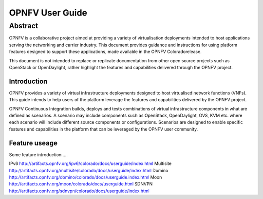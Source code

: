.. This work is licensed under a Creative Commons Attribution 4.0 International License.
.. http://creativecommons.org/licenses/by/4.0
.. (c) <optionally add copywriters name>

****************
OPNFV User Guide
****************

Abstract
--------
OPNFV is a collaborative project aimed at providing a variety of virtualisation deployments intended to host applications serving the networking and carrier industry. This document provides guidance and instructions for using platform features designed to support these applications, made available in the OPNFV Coloradorelease.

This document is not intended to replace or replicate documentation from other open source projects such as OpenStack or OpenDaylight, rather highlight the features and capabilities delivered through the OPNFV project.

============
Introduction
============
OPNFV provides a variety of virtual infrastructure deployments designed to host virtualised network functions (VNFs). This guide intends to help users of the platform leverage the features and capabilities delivered by the OPNFV project.

OPNFV Continuous Integration builds, deploys and tests combinations of virtual infrastructure components in what are defined as scenarios. A scenario may include components such as OpenStack, OpenDaylight, OVS, KVM etc. where each scenario will include different source components or configurations. Scenarios are designed to enable specific features and capabilities in the platform that can be leveraged by the OPNFV user community.

==============
Feature useage
==============
Some feature introduction.....


IPv6 http://artifacts.opnfv.org/ipv6/colorado/docs/userguide/index.html
Multisite http://artifacts.opnfv.org/multisite/colorado/docs/userguide/index.html
Domino http://artifacts.opnfv.org/domino/colorado/docs/userguide.index.html
Moon http://artifacts.opnfv.org/moon/colorado/docs/userguide.html
SDNVPN http://artifacts.opnfv.org/sdnvpn/colorado/docs/userguide/index.html
